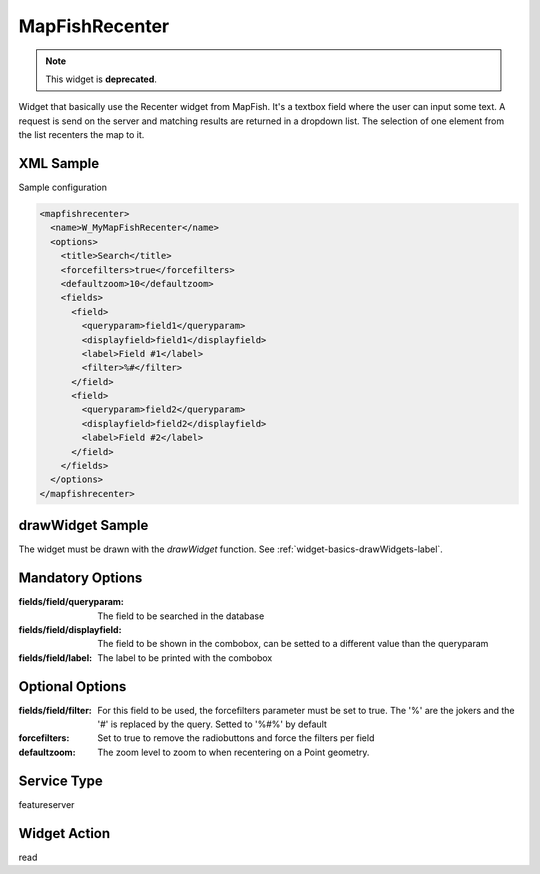 .. _widget-mapfishrecenter-label:

========================
 MapFishRecenter
========================

.. note:: This widget is **deprecated**.

Widget that basically use the Recenter widget from MapFish.  It's a textbox
field where the user can input some text.  A request is send on the server and
matching results are returned in a dropdown list.  The selection of one element
from the list recenters the map to it.


XML Sample
------------
Sample configuration

.. code-block:: xml

   <mapfishrecenter>
     <name>W_MyMapFishRecenter</name>
     <options>
       <title>Search</title>
       <forcefilters>true</forcefilters>
       <defaultzoom>10</defaultzoom>
       <fields>
         <field>
           <queryparam>field1</queryparam>
           <displayfield>field1</displayfield>
           <label>Field #1</label>
           <filter>%#</filter>
         </field>
         <field>
           <queryparam>field2</queryparam>
           <displayfield>field2</displayfield>
           <label>Field #2</label>
         </field>
       </fields>
     </options>
   </mapfishrecenter>

drawWidget Sample
-------------------
The widget must be drawn with the *drawWidget* function.  See
:ref:`widget-basics-drawWidgets-label`.



Mandatory Options
-------------------
:fields/field/queryparam:   The field to be searched in the database
:fields/field/displayfield: The field to be shown in the combobox, can be
                            setted to a different value than the queryparam
:fields/field/label:        The label to be printed with the combobox


Optional Options
------------------
:fields/field/filter:       For this field to be used, the forcefilters 
                            parameter must be set to true.  The '%' are the
                            jokers and the '#' is replaced by the query. Setted
                            to '%#%' by default
:forcefilters:              Set to true to remove the radiobuttons and force
                            the filters per field
:defaultzoom:               The zoom level to zoom to when recentering on a 
                            Point geometry.

Service Type
--------------
featureserver


Widget Action
--------------
read
